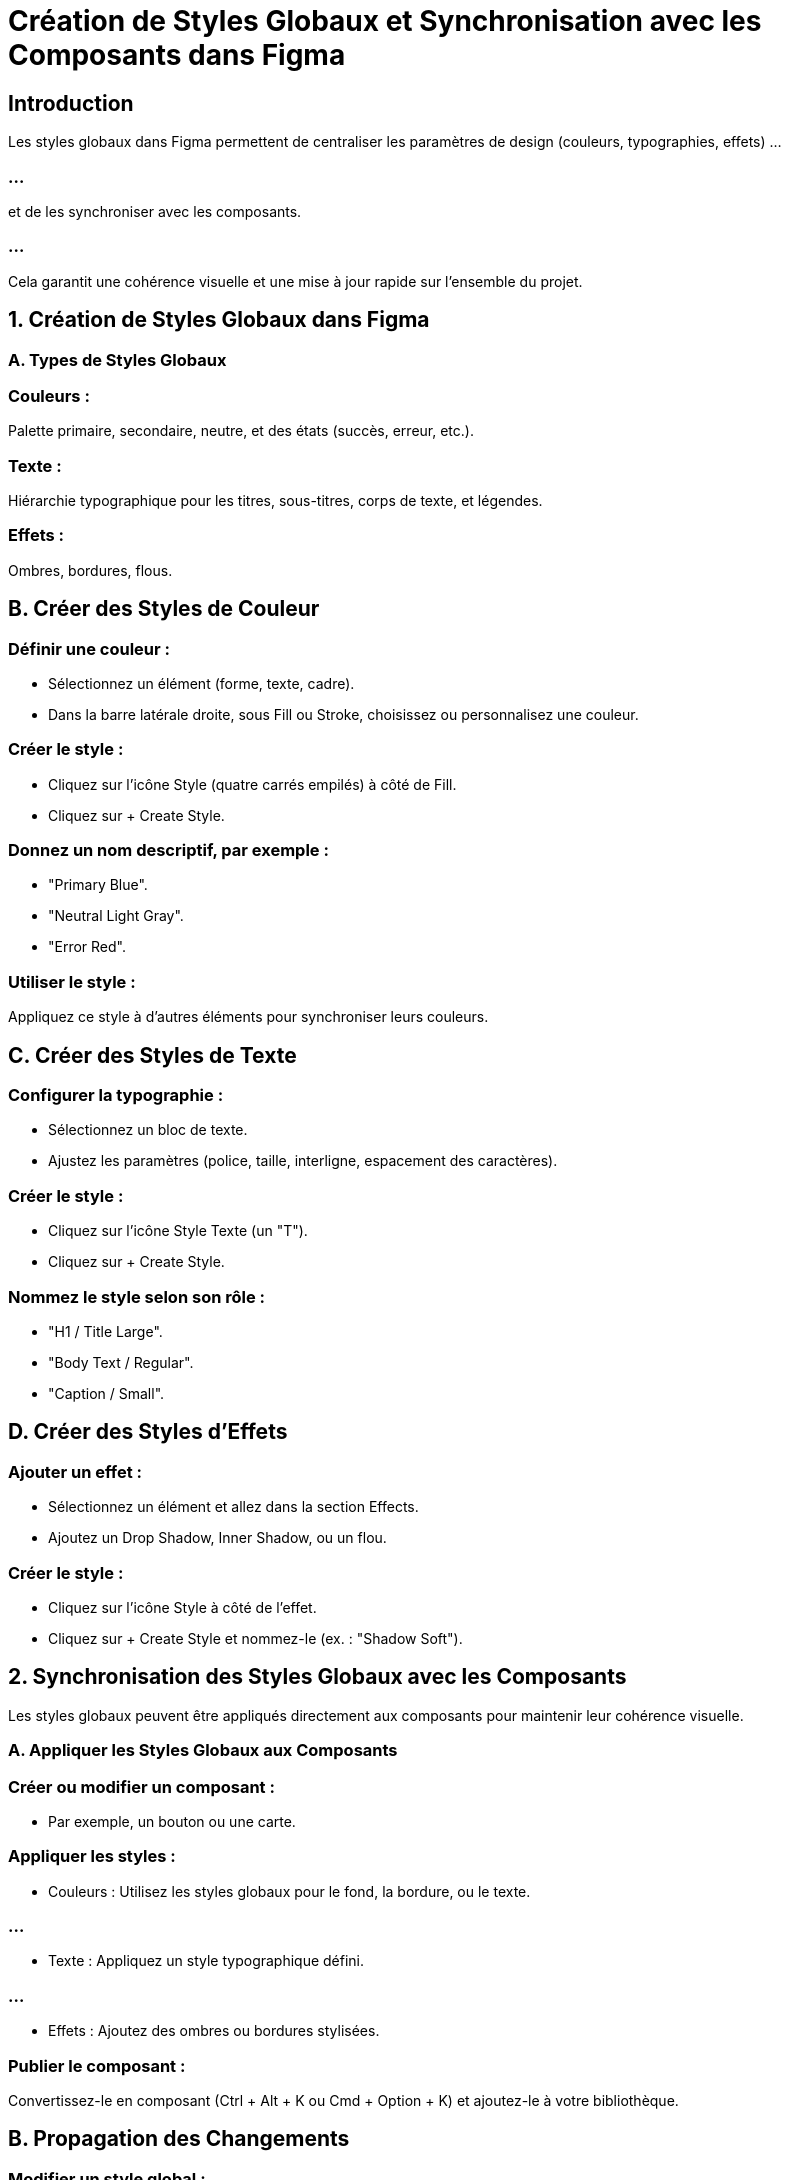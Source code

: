 
= Création de Styles Globaux et Synchronisation avec les Composants dans Figma


== Introduction

Les styles globaux dans Figma permettent de centraliser les paramètres de design (couleurs, typographies, effets) ...

=== ...

et de les synchroniser avec les composants. 

=== ...

Cela garantit une cohérence visuelle et une mise à jour rapide sur l’ensemble du projet.


== 1. Création de Styles Globaux dans Figma

=== A. Types de Styles Globaux

=== Couleurs :

Palette primaire, secondaire, neutre, et des états (succès, erreur, etc.).

=== Texte :

Hiérarchie typographique pour les titres, sous-titres, corps de texte, et légendes.

=== Effets :

Ombres, bordures, flous.

== B. Créer des Styles de Couleur

=== Définir une couleur :

* Sélectionnez un élément (forme, texte, cadre).
* Dans la barre latérale droite, sous Fill ou Stroke, choisissez ou personnalisez une couleur.

=== Créer le style :

* Cliquez sur l’icône Style (quatre carrés empilés) à côté de Fill.
* Cliquez sur + Create Style.

=== Donnez un nom descriptif, par exemple :

* "Primary Blue".
* "Neutral Light Gray".
* "Error Red".

=== Utiliser le style :

Appliquez ce style à d’autres éléments pour synchroniser leurs couleurs.

== C. Créer des Styles de Texte

=== Configurer la typographie :

* Sélectionnez un bloc de texte.
* Ajustez les paramètres (police, taille, interligne, espacement des caractères).

=== Créer le style :

* Cliquez sur l’icône Style Texte (un "T").
* Cliquez sur + Create Style.

=== Nommez le style selon son rôle :

* "H1 / Title Large".
* "Body Text / Regular".
* "Caption / Small".

== D. Créer des Styles d’Effets

=== Ajouter un effet :

* Sélectionnez un élément et allez dans la section Effects.
* Ajoutez un Drop Shadow, Inner Shadow, ou un flou.

=== Créer le style :

* Cliquez sur l’icône Style à côté de l’effet.
* Cliquez sur + Create Style et nommez-le (ex. : "Shadow Soft").

== 2. Synchronisation des Styles Globaux avec les Composants

Les styles globaux peuvent être appliqués directement aux composants pour maintenir leur cohérence visuelle.


=== A. Appliquer les Styles Globaux aux Composants

=== Créer ou modifier un composant :

* Par exemple, un bouton ou une carte.

=== Appliquer les styles :

* Couleurs : Utilisez les styles globaux pour le fond, la bordure, ou le texte.

=== ...

* Texte : Appliquez un style typographique défini.

=== ...

* Effets : Ajoutez des ombres ou bordures stylisées.

=== Publier le composant :

Convertissez-le en composant (Ctrl + Alt + K ou Cmd + Option + K) et ajoutez-le à votre bibliothèque.

== B. Propagation des Changements

=== Modifier un style global :

* Allez dans le panneau Styles (barre latérale gauche).
* Mettez à jour la couleur, la typographie, ou l’effet.

=== Mise à jour automatique :

Tous les éléments et composants utilisant ce style seront mis à jour automatiquement.

== 3. Gestion et Organisation des Styles Globaux

=== A. Regrouper les Styles

=== Hiérarchiser les noms :

=== Exemple pour les couleurs :

* "Primary / Blue".
* "Neutral / Gray".
* "State / Error".

=== Exemple pour le texte :

* "Heading / H1".
* "Body / Regular".
* "Caption / Small".

=== Catégoriser les styles :

Utilisez des conventions pour les styles de texte, couleurs, et effets.

== B. Documentation des Styles

=== Créer une page dédiée dans le fichier Design System :

* Listez les styles avec des exemples d’utilisation.
* Expliquez les règles (ex. : quand utiliser "Primary Blue").

=== Ajouter des annotations :

Incluez des notes sur les normes d’accessibilité (ex. : contraste minimum).

== 4. Bonnes Pratiques pour les Styles et Composants

=== Conservez une nomenclature cohérente :

* Adoptez un schéma clair pour faciliter la recherche et l’utilisation.

=== Exemple : "Button / Primary / Active".

=== Utilisez des styles liés dans les composants :

* Évitez d’appliquer des propriétés manuellement aux composants.
* Les styles liés permettent une modification globale.

=== Limitez le nombre de styles :

Conservez un système simple et fonctionnel pour éviter les doublons ou les variations inutiles.

=== Vérifiez l’accessibilité :

Testez les contrastes des couleurs pour garantir la lisibilité.

=== Centralisez les mises à jour :

Modifiez toujours les styles globaux dans le fichier Design System pour maintenir la cohérence.

== 5. Exemple de Workflow

=== Création de Styles Globaux :

Définissez les couleurs primaires, les typographies pour les titres et les corps de texte, et des ombres standards.

=== Application aux Composants :

Créez des boutons (Primary, Secondary), des cartes, et des champs de saisie en appliquant les styles globaux.

=== Publication :

Publiez les composants et les styles via Team Library.

=== Mise à Jour :

Modifiez un style global (par exemple, "Primary Blue") pour qu’il se reflète instantanément dans tous les composants associés.













